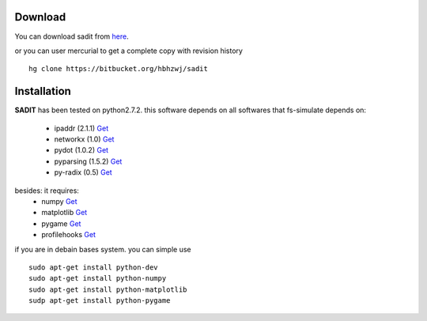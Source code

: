 Download 
=====================================
You can download sadit from `here <https://bitbucket.org/hbhzwj/sadit/get/2182e36f40d5.zip>`_.

or you can user mercurial to get a complete copy with revision history ::

    hg clone https://bitbucket.org/hbhzwj/sadit


Installation
=====================================
**SADIT** has been tested on python2.7.2. 
this software depends on all softwares that fs-simulate depends on:

    - ipaddr (2.1.1)  `Get <http://ipaddr-py.googlecode.com/files/ipaddr-2.1.1.tar.gz>`_
    - networkx (1.0) `Get <http://networkx.lanl.gov/download/networkx/networkx-1.0.1.tar.gz>`_
    - pydot (1.0.2) `Get <http://pydot.googlecode.com/files/pydot-1.0.2.tar.gz>`_
    - pyparsing (1.5.2) `Get <http://downloads.sourceforge.net/project/pyparsing/pyparsing/pyparsing-1.5.2/pyparsing-1.5.2.tar.gz?r=http%3A%2F%2Fsourceforge.net%2Fprojects%2Fpyparsing%2Ffiles%2Fpyparsing%2Fpyparsing-1.5.2%2F&ts=1332828745&use_mirror=softlayer>`_
    - py-radix (0.5) `Get <http://py-radix.googlecode.com/files/py-radix-0.5.tar.gz>`_

besides: it requires:
    - numpy `Get <http://numpy.scipy.org/>`_
    - matplotlib `Get <http://matplotlib.sourceforge.net/>`_
    - pygame `Get <http://www.pygame.org/news.html>`_
    - profilehooks `Get <http://mg.pov.lt/profilehooks/>`_

if you are in debain bases system. you can simple use ::

    sudo apt-get install python-dev
    sudo apt-get install python-numpy
    sudo apt-get install python-matplotlib
    sudp apt-get install python-pygame



